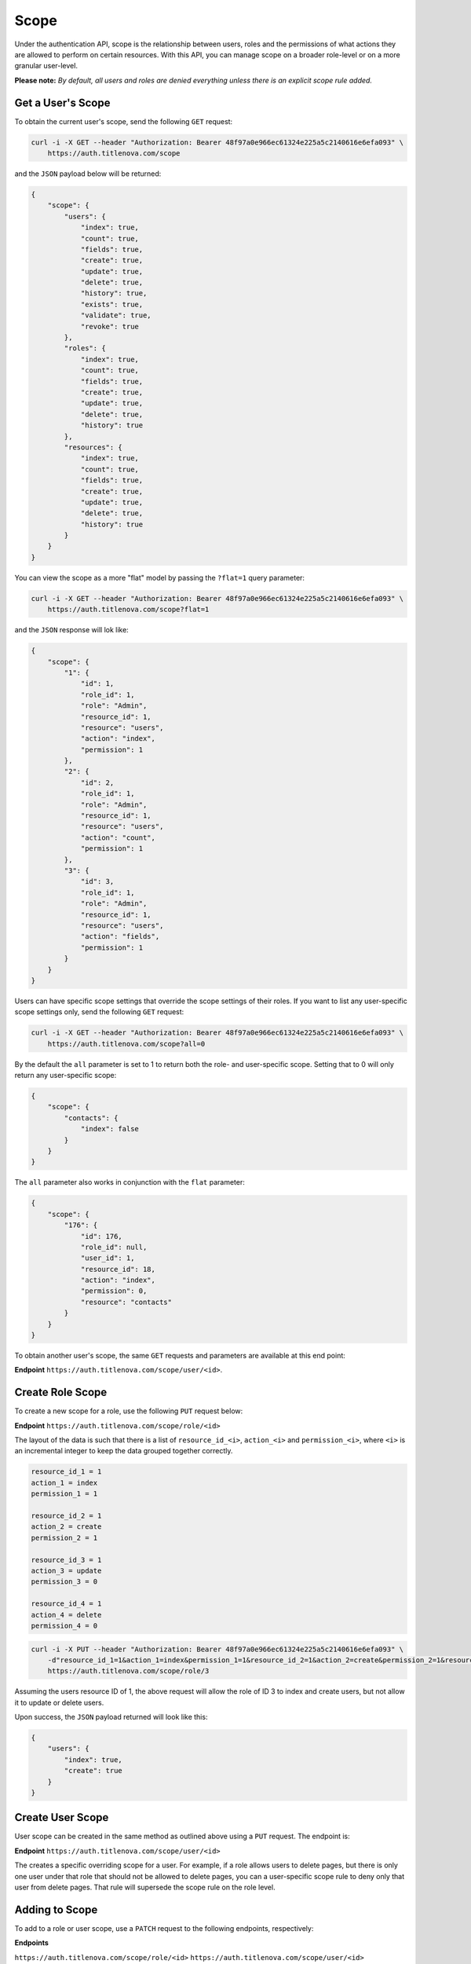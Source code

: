 Scope
=====

Under the authentication API, scope is the relationship between users, roles and the permissions
of what actions they are allowed to perform on certain resources. With this API, you can manage
scope on a broader role-level or on a more granular user-level.

**Please note:** *By default, all users and roles are denied everything unless there is an explicit scope rule added.*

Get a User's Scope
------------------

To obtain the current user's scope,  send the following ``GET`` request:

.. code-block:: bash

    curl -i -X GET --header "Authorization: Bearer 48f97a0e966ec61324e225a5c2140616e6efa093" \
        https://auth.titlenova.com/scope

and the ``JSON`` payload below will be returned:

.. code-block:: json

    {
        "scope": {
            "users": {
                "index": true,
                "count": true,
                "fields": true,
                "create": true,
                "update": true,
                "delete": true,
                "history": true,
                "exists": true,
                "validate": true,
                "revoke": true
            },
            "roles": {
                "index": true,
                "count": true,
                "fields": true,
                "create": true,
                "update": true,
                "delete": true,
                "history": true
            },
            "resources": {
                "index": true,
                "count": true,
                "fields": true,
                "create": true,
                "update": true,
                "delete": true,
                "history": true
            }
        }
    }

You can view the scope as a more "flat" model by passing the ``?flat=1`` query parameter:

.. code-block:: bash

    curl -i -X GET --header "Authorization: Bearer 48f97a0e966ec61324e225a5c2140616e6efa093" \
        https://auth.titlenova.com/scope?flat=1

and the ``JSON`` response will lok like:

.. code-block:: json

    {
        "scope": {
            "1": {
                "id": 1,
                "role_id": 1,
                "role": "Admin",
                "resource_id": 1,
                "resource": "users",
                "action": "index",
                "permission": 1
            },
            "2": {
                "id": 2,
                "role_id": 1,
                "role": "Admin",
                "resource_id": 1,
                "resource": "users",
                "action": "count",
                "permission": 1
            },
            "3": {
                "id": 3,
                "role_id": 1,
                "role": "Admin",
                "resource_id": 1,
                "resource": "users",
                "action": "fields",
                "permission": 1
            }
        }
    }

Users can have specific scope settings that override the scope settings of their roles. If you want to
list any user-specific scope settings only, send the following ``GET`` request:

.. code-block:: bash

    curl -i -X GET --header "Authorization: Bearer 48f97a0e966ec61324e225a5c2140616e6efa093" \
        https://auth.titlenova.com/scope?all=0

By the default the ``all`` parameter is set to 1 to return both the role- and user-specific scope.
Setting that to 0 will only return any user-specific scope:

.. code-block:: json

    {
        "scope": {
            "contacts": {
                "index": false
            }
        }
    }

The ``all`` parameter also works in conjunction with the ``flat`` parameter:

.. code-block:: json

    {
        "scope": {
            "176": {
                "id": 176,
                "role_id": null,
                "user_id": 1,
                "resource_id": 18,
                "action": "index",
                "permission": 0,
                "resource": "contacts"
            }
        }
    }

To obtain another user's scope, the same ``GET`` requests and parameters are available at this end point:

**Endpoint** ``https://auth.titlenova.com/scope/user/<id>``.

Create Role Scope
-----------------

To create a new scope for a role, use the following ``PUT`` request below:

**Endpoint** ``https://auth.titlenova.com/scope/role/<id>``

The layout of the data is such that there is a list of ``resource_id_<i>``, ``action_<i>`` and ``permission_<i>``, where
``<i>`` is an incremental integer to keep the data grouped together correctly.

.. code-block:: text

    resource_id_1 = 1
    action_1 = index
    permission_1 = 1

    resource_id_2 = 1
    action_2 = create
    permission_2 = 1

    resource_id_3 = 1
    action_3 = update
    permission_3 = 0

    resource_id_4 = 1
    action_4 = delete
    permission_4 = 0

.. code-block:: bash

    curl -i -X PUT --header "Authorization: Bearer 48f97a0e966ec61324e225a5c2140616e6efa093" \
        -d"resource_id_1=1&action_1=index&permission_1=1&resource_id_2=1&action_2=create&permission_2=1&resource_id_3=1&action_3=update&permission_3=0&resource_id_4=1&action_4=delete&permission_4=0" \
        https://auth.titlenova.com/scope/role/3

Assuming the users resource ID of 1, the above request will allow the role of ID 3 to index and create users, but
not allow it to update or delete users.

Upon success, the ``JSON`` payload returned will look like this:

.. code-block:: json

    {
        "users": {
            "index": true,
            "create": true
        }
    }

Create User Scope
-----------------

User scope can be created in the same method as outlined above using a ``PUT`` request. The endpoint is:

**Endpoint** ``https://auth.titlenova.com/scope/user/<id>``

The creates a specific overriding scope for a user. For example, if a role allows users to delete pages,
but there is only one user under that role that should not be allowed to delete pages, you can a user-specific
scope rule to deny only that user from delete pages. That rule will supersede the scope rule on the role level.

Adding to Scope
---------------

To add to a role or user scope, use a ``PATCH`` request to the following endpoints, respectively:

**Endpoints**

``https://auth.titlenova.com/scope/role/<id>``
``https://auth.titlenova.com/scope/user/<id>``

A single request can only add one scope rule per request:

.. code-block:: bash

    curl -i -X PATCH --header "Authorization: Bearer 48f97a0e966ec61324e225a5c2140616e6efa093" \
        -d"resource_id=18&action=create&permission=0" https://auth.titlenova.com/scope/role/2

On success, the returned ``JSON`` response will look like this:

.. code-block:: json

    {
        "role_id": "2",
        "user_id": null,
        "resource_id": "18",
        "action": "create",
        "permission": 0,
        "id": 180
    }

Deleting Scope Rules
--------------------

You can delete individual scope rules to remove certain rules and permissions from a role or user's scope.

**Deleting a single scope rule**

**Endpoint** ``https://auth.titlenova.com/scope/permissions/<id>``

.. code-block:: bash

    curl -i -X DELETE --header "Authorization: Bearer 48f97a0e966ec61324e225a5c2140616e6efa093" \
        https://auth.titlenova.com/scope/permissions/180

**Deleting multiple scope rules**

.. code-block:: bash

    curl -i -X DELETE --header "Authorization: Bearer 48f97a0e966ec61324e225a5c2140616e6efa093" \
        -d"rm_permissions[]=180&rm_permissions[]=181" https://auth.titlenova.com/scope/permissions/

Clearing Scope
--------------

You can clear all scope rules for a role or user by submitting a ``DELETE`` request to these end points,
respectively:

**Endpoints**

``https://auth.titlenova.com/scope/user/<id>``
``https://auth.titlenova.com/scope/role/<id>``

.. code-block:: bash

    curl -i -X DELETE --header "Authorization: Bearer 48f97a0e966ec61324e225a5c2140616e6efa093" \
        https://auth.titlenova.com/scope/role/1
.. code-block:: bash

    curl -i -X DELETE --header "Authorization: Bearer 48f97a0e966ec61324e225a5c2140616e6efa093" \
        https://auth.titlenova.com/scope/user/1
